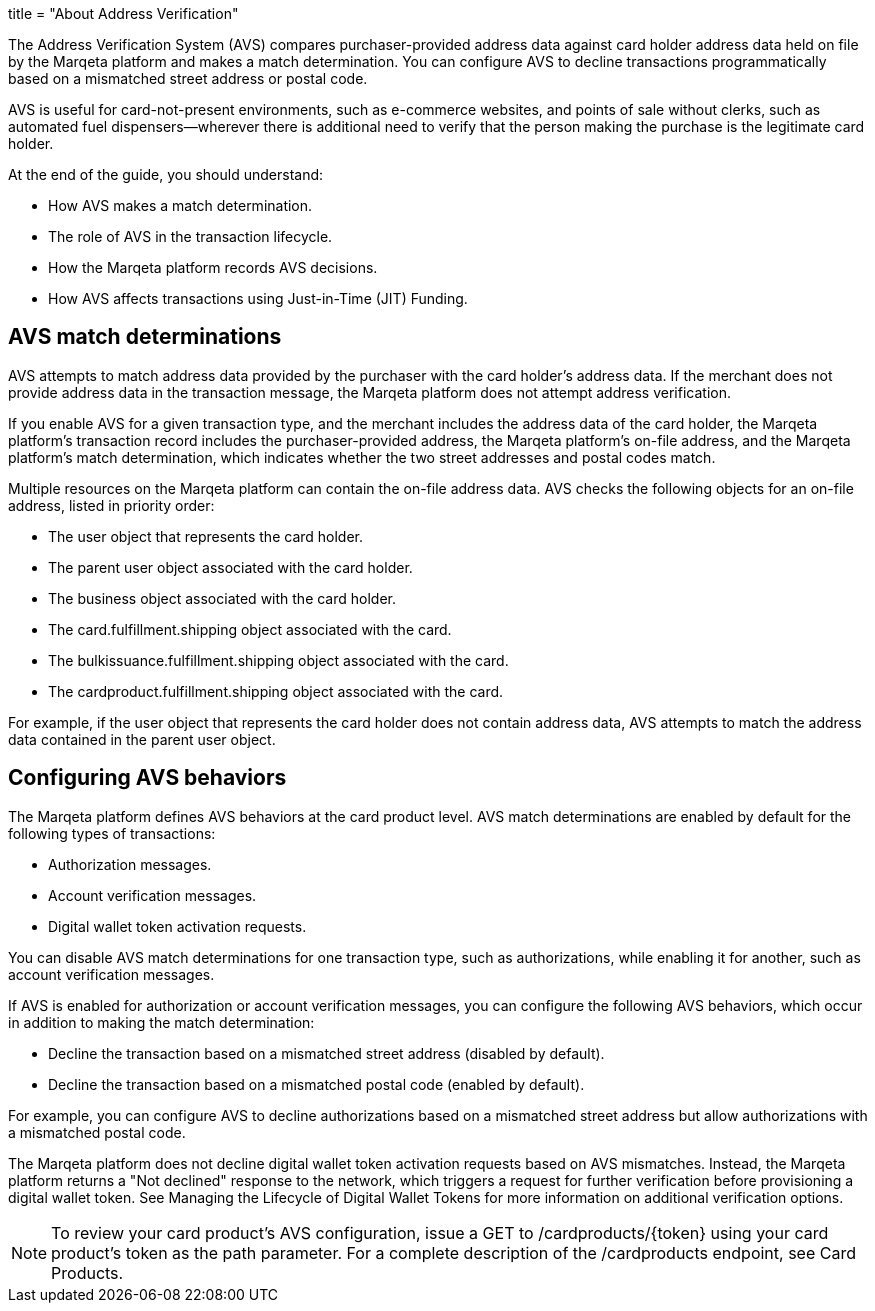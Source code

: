 +++
title = "About Address Verification"
+++

The Address Verification System (AVS) compares purchaser-provided address data against card holder address data held on file by the Marqeta platform and makes a match determination.
You can configure AVS to decline transactions programmatically based on a mismatched street address or postal code.

AVS is useful for card-not-present environments, such as e-commerce websites, and points of sale without clerks, such as automated fuel dispensers—wherever there is additional need to verify that the person making the purchase is the legitimate card holder.

At the end of the guide, you should understand:

- How AVS makes a match determination.
- The role of AVS in the transaction lifecycle.
- How the Marqeta platform records AVS decisions.
- How AVS affects transactions using Just-in-Time (JIT) Funding.

## AVS match determinations
AVS attempts to match address data provided by the purchaser with the card holder's address data.
If the merchant does not provide address data in the transaction message, the Marqeta platform does not attempt address verification.

If you enable AVS for a given transaction type, and the merchant includes the address data of the card holder, the Marqeta platform's transaction record includes the purchaser-provided address, the Marqeta platform's on-file address, and the Marqeta platform's match determination, which indicates whether the two street addresses and postal codes match.

Multiple resources on the Marqeta platform can contain the on-file address data. AVS checks the following objects for an on-file address, listed in priority order:

- The user object that represents the card holder.
- The parent user object associated with the card holder.
- The business object associated with the card holder.
- The card.fulfillment.shipping object associated with the card.
- The bulkissuance.fulfillment.shipping object associated with the card.
- The cardproduct.fulfillment.shipping object associated with the card.

For example, if the user object that represents the card holder does not contain address data, AVS attempts to match the address data contained in the parent user object.

## Configuring AVS behaviors
The Marqeta platform defines AVS behaviors at the card product level.
AVS match determinations are enabled by default for the following types of transactions:

- Authorization messages.
- Account verification messages.
- Digital wallet token activation requests.

You can disable AVS match determinations for one transaction type, such as authorizations, while enabling it for another, such as account verification messages.

If AVS is enabled for authorization or account verification messages, you can configure the following AVS behaviors, which occur in addition to making the match determination:

- Decline the transaction based on a mismatched street address (disabled by default).
- Decline the transaction based on a mismatched postal code (enabled by default).

For example, you can configure AVS to decline authorizations based on a mismatched street address but allow authorizations with a mismatched postal code.

The Marqeta platform does not decline digital wallet token activation requests based on AVS mismatches.
Instead, the Marqeta platform returns a "Not declined" response to the network, which triggers a request for further verification before provisioning a digital wallet token.
See Managing the Lifecycle of Digital Wallet Tokens for more information on additional verification options.

NOTE: To review your card product's AVS configuration, issue a GET to /cardproducts/{token} using your card product's token as the path parameter. For a complete description of the /cardproducts endpoint, see Card Products.
